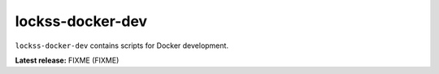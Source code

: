 =================
lockss-docker-dev
=================

.. |RELEASE| replace:: FIXME
.. |RELEASE_DATE| replace:: FIXME

``lockss-docker-dev`` contains scripts for Docker development.

**Latest release:** |RELEASE| (|RELEASE_DATE|)
